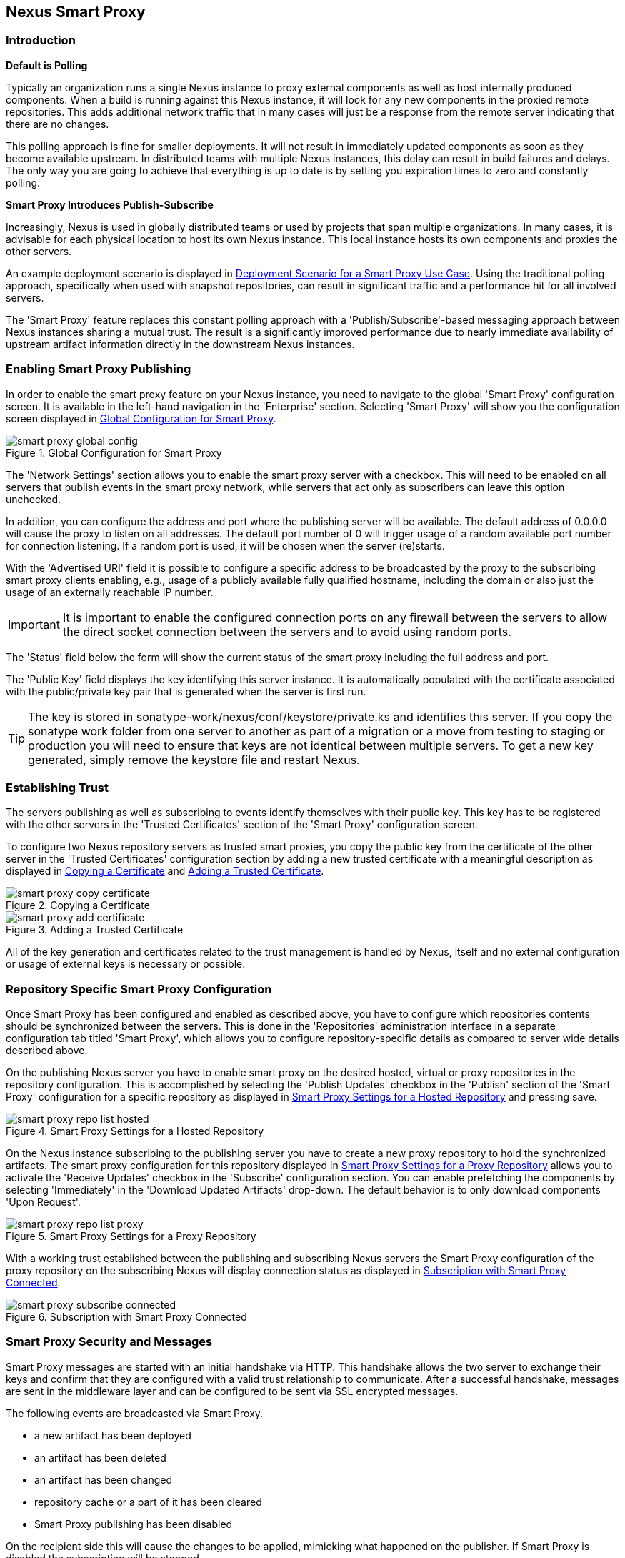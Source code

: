 [[smartproxy]]
== Nexus Smart Proxy 

=== Introduction

*Default is Polling*

Typically an organization runs a single Nexus instance to proxy
external components as well as host internally produced
components. When a build is running against this Nexus instance, it
will look for any new components in the proxied remote
repositories. This adds additional network traffic that in many cases
will just be a response from the remote server indicating that there
are no changes.

This polling approach is fine for smaller deployments. It will 
not result in immediately updated components as soon as they become
available upstream. In distributed teams with multiple Nexus
instances, this delay can result in build failures and delays. The
only way you are going to achieve that everything is up to
date is by setting you expiration times to zero and constantly
polling.

*Smart Proxy Introduces Publish-Subscribe*

Increasingly, Nexus is used in globally distributed teams or used by
projects that span multiple organizations. In many cases, it is
advisable for each physical location to host its own Nexus
instance. This local instance hosts its own components and proxies the
other servers.

An example deployment scenario is displayed in
<<fig-smart-proxy-scenario>>. Using the traditional polling
approach, specifically when used with snapshot repositories, can
result in significant traffic and a performance hit for all involved
servers.

The 'Smart Proxy' feature replaces this constant polling approach with a
'Publish/Subscribe'-based messaging approach between Nexus instances
sharing a mutual trust. The result is a significantly improved
performance due to nearly immediate availability of upstream artifact
information directly in the downstream Nexus instances.

[[smartproxy-enabling_smart_proxy_publishing]]
=== Enabling Smart Proxy Publishing

In order to enable the smart proxy feature on your Nexus instance, you
need to navigate to the global 'Smart Proxy' configuration screen. It is
available in the left-hand navigation in the 'Enterprise'
section. Selecting 'Smart Proxy' will show you the configuration screen
displayed in <<fig-smart-proxy-global-config>>.
 
[[fig-smart-proxy-global-config]]
.Global Configuration for Smart Proxy
image::figs/web/smart-proxy-global-config.png[scale=50]

The 'Network Settings' section allows you to enable the smart proxy
server with a checkbox. This will need to be enabled on all servers
that publish events in the smart proxy network, while servers
that act only as subscribers can leave this option unchecked.

In addition, you can configure the address and port where the
publishing server will be available. The default address of 0.0.0.0
will cause the proxy to listen on all addresses. The default port
number of 0 will trigger usage of a random available port number for
connection listening. If a random port is used, it will be chosen when
the server (re)starts.

With the 'Advertised URI' field it is possible to configure a specific
address to be broadcasted by the proxy to the subscribing smart proxy
clients enabling, e.g., usage of a publicly available fully qualified
hostname, including the domain or also just the usage of an externally
reachable IP number.

IMPORTANT: It is important to enable the configured connection ports on any
firewall between the servers to allow the direct socket connection
between the servers and to avoid using random ports.

The 'Status' field below the form will show the current status of the
smart proxy including the full address and port.

The 'Public Key' field displays the key identifying this server
instance. It is automatically populated with the certificate associated
with the public/private key pair that is generated when the server is
first run.

TIP: The key is stored in sonatype-work/nexus/conf/keystore/private.ks
and identifies this server. If you copy the sonatype work folder from
one server to another as part of a migration or a move from testing to
staging or production you will need to ensure that keys are not
identical between multiple servers. To get a new key generated, simply
remove the keystore file and restart Nexus.

[[smartproxy-establishing_trust]]
=== Establishing Trust

The servers publishing as well as subscribing to events identify
themselves with their public key. This key has to be registered with
the other servers in the 'Trusted Certificates' section of the 'Smart
Proxy' configuration screen.

To configure two Nexus repository servers as trusted smart proxies,
you copy the public key from the certificate of the other server
in the 'Trusted Certificates' configuration section by adding a new
trusted certificate with a meaningful description as displayed in
<<fig-smart-proxy-copy-certificate>> and
<<fig-smart-proxy-add-certificate>>.

[[fig-smart-proxy-copy-certificate]]
.Copying a Certificate
image::figs/web/smart-proxy-copy-certificate.png[scale=70]

[[fig-smart-proxy-add-certificate]]
.Adding a Trusted Certificate
image::figs/web/smart-proxy-add-certificate.png[scale=70]

All of the key generation and certificates related to the trust
management is handled by Nexus, itself and no external configuration
or usage of external keys is necessary or possible.

[[smartproxy-repository_specific_smart_proxy_configuration]]
=== Repository Specific Smart Proxy Configuration

Once Smart Proxy has been configured and enabled as described above,
you have to configure which repositories contents should be
synchronized between the servers. This is done in the 'Repositories'
administration interface in a separate configuration tab titled 'Smart
Proxy', which allows you to configure repository-specific details as
compared to server wide details described above.

On the publishing Nexus server you have to enable smart proxy on the
desired hosted, virtual or proxy repositories in the repository
configuration. This is accomplished by selecting the 'Publish Updates'
checkbox in the 'Publish' section of the 'Smart Proxy' configuration
for a specific repository as displayed in
<<fig-smart-proxy-repo-list-hosted>> and pressing save.

[[fig-smart-proxy-repo-list-hosted]]
.Smart Proxy Settings for a Hosted Repository
image::figs/web/smart-proxy-repo-list-hosted.png[scale=65]

On the Nexus instance subscribing to the publishing server you have to
create a new proxy repository to hold the synchronized artifacts. The
smart proxy configuration for this repository displayed in
<<fig-smart-proxy-repo-list-proxy>> allows you to activate the
'Receive Updates' checkbox in the 'Subscribe' configuration section. You can
enable prefetching the components by selecting 'Immediately' in the
'Download Updated Artifacts' drop-down. The default behavior is to
only download components 'Upon Request'.

[[fig-smart-proxy-repo-list-proxy]]
.Smart Proxy Settings for a Proxy Repository
image::figs/web/smart-proxy-repo-list-proxy.png[scale=65]

With a working trust established between the publishing and
subscribing Nexus servers the Smart Proxy configuration of the proxy
repository on the subscribing Nexus will display connection status as
displayed in <<fig-smart-proxy-subscribe-connected>>.

[[fig-smart-proxy-subscribe-connected]]
.Subscription with Smart Proxy Connected
image::figs/web/smart-proxy-subscribe-connected.png[scale=80]

[[smartproxy-smart_proxy_security_and_messages]]
=== Smart Proxy Security and Messages

Smart Proxy messages are started with an initial handshake via
HTTP. This handshake allows the two server to exchange their keys and
confirm that they are configured with a valid trust relationship to
communicate. After a successful handshake, messages are sent in the
middleware layer and can be configured to be sent via SSL encrypted
messages. 
 
The following events are broadcasted via Smart Proxy.

- a new artifact has been deployed
- an artifact has been deleted
- an artifact has been changed
- repository cache or a part of it has been cleared
- Smart Proxy publishing has been disabled

On the recipient side this will cause the changes to be applied,
mimicking what happened on the publisher. If Smart Proxy is disabled the
subscription will be stopped.

[[smartproxy-example_setup]]
=== Example Setup

The deployment scenario displayed in <<fig-smart-proxy-scenario>> is a
typical use case for Smart Proxy. Component development is spread out
across four distributed teams located in New York, London, Bangalore
and San Jose. Each of the teams has a Nexus instance deployed in their
local network to provide the best performance for each developer team
and any locally running continuous integration server and other
integrations

[[fig-smart-proxy-scenario]]
.Deployment Scenario for a Smart Proxy Use Case
image::figs/web/smart-proxy-scenario.png[scale=50]

When the development team in New York does a commit to their component
build, a continuous integration server deploys a new component
snapshot version to the Nexus 1 instance.

With smart proxy enabled, this deployment is immediately followed by
notifications, sent to the trusted smart proxy subscribers in Nexus 2,
Nexus 3 and Nexus 4. These are collocated with the developers in
London, Bangalore, and San Jose and can be configured to immediately
fetch the new components available. At a minimum they will know about
the availability of new component versions without the need to poll
Nexus 1 repeatedly, therefore, keeping performance high for everyone. 

When a user of Nexus 2, 3 or 4 build a component that depends on a
snapshot version of the component from Nexus 1, smart proxy guarantees
that the latest version published to Nexus 1 is used. 

To configure smart proxy between these servers for the snapshots
repository you have to 

. add the public key of Nexus 1 as trusted certificate to Nexus 2, 3
  and 4

. add the public keys of Nexus 2, 3 and 4 as trusted certificate to Server 2

. enable smart proxy publishing on the snapshot repository on Nexus 1

. set up new proxy repositories to proxy the Nexus 1 snapshot
  repository on Nexus 2, 3 and 4

. enable smart proxy subscription on the new proxy repositories

. optionally enable prefetching of components

. add the new proxy repositories to the public group on Nexus 2, 3 and
  4


With this setup, any snapshot deployment from the New York team on
Nexus 1 is immediately available to the development team in London,
Bangalore, and San Jose.

////
/* Local Variables: */
/* ispell-personal-dictionary: "ispell.dict" */
/* End:             */
////

